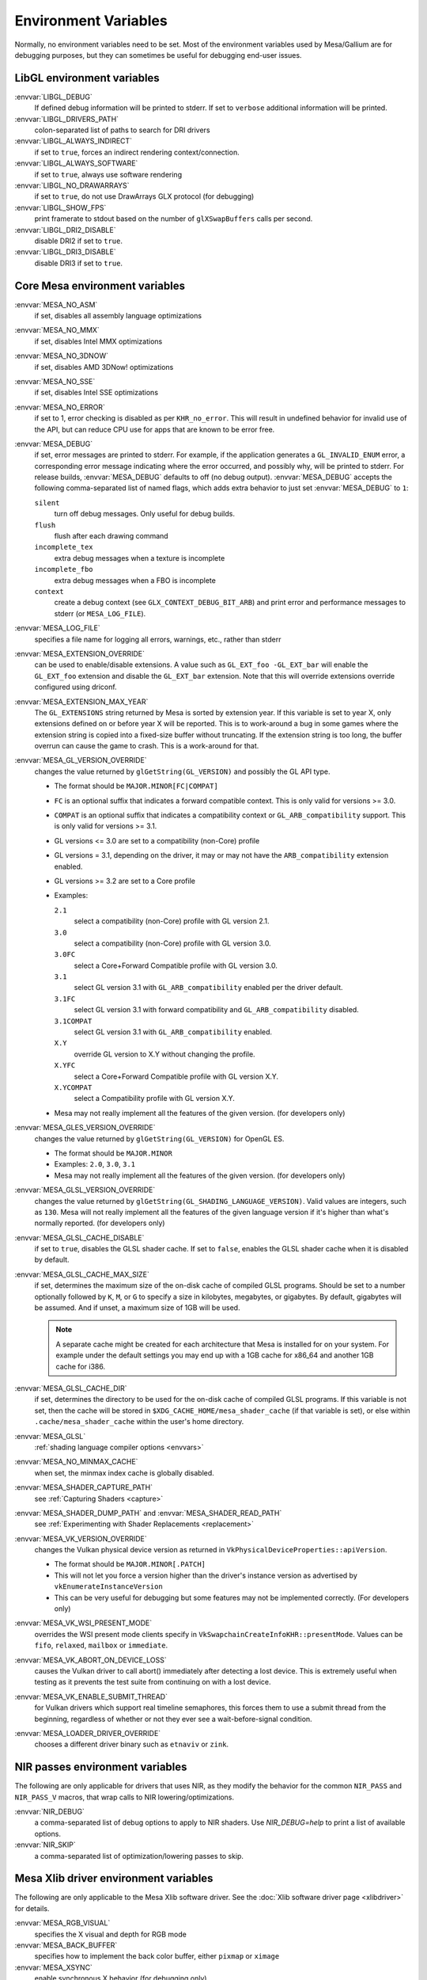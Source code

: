 Environment Variables
=====================

Normally, no environment variables need to be set. Most of the
environment variables used by Mesa/Gallium are for debugging purposes,
but they can sometimes be useful for debugging end-user issues.

LibGL environment variables
---------------------------

:envvar:`LIBGL_DEBUG`
   If defined debug information will be printed to stderr. If set to
   ``verbose`` additional information will be printed.
:envvar:`LIBGL_DRIVERS_PATH`
   colon-separated list of paths to search for DRI drivers
:envvar:`LIBGL_ALWAYS_INDIRECT`
   if set to ``true``, forces an indirect rendering context/connection.
:envvar:`LIBGL_ALWAYS_SOFTWARE`
   if set to ``true``, always use software rendering
:envvar:`LIBGL_NO_DRAWARRAYS`
   if set to ``true``, do not use DrawArrays GLX protocol (for
   debugging)
:envvar:`LIBGL_SHOW_FPS`
   print framerate to stdout based on the number of ``glXSwapBuffers``
   calls per second.
:envvar:`LIBGL_DRI2_DISABLE`
   disable DRI2 if set to ``true``.
:envvar:`LIBGL_DRI3_DISABLE`
   disable DRI3 if set to ``true``.

Core Mesa environment variables
-------------------------------

:envvar:`MESA_NO_ASM`
   if set, disables all assembly language optimizations
:envvar:`MESA_NO_MMX`
   if set, disables Intel MMX optimizations
:envvar:`MESA_NO_3DNOW`
   if set, disables AMD 3DNow! optimizations
:envvar:`MESA_NO_SSE`
   if set, disables Intel SSE optimizations
:envvar:`MESA_NO_ERROR`
   if set to 1, error checking is disabled as per ``KHR_no_error``. This
   will result in undefined behavior for invalid use of the API, but
   can reduce CPU use for apps that are known to be error free.
:envvar:`MESA_DEBUG`
   if set, error messages are printed to stderr. For example, if the
   application generates a ``GL_INVALID_ENUM`` error, a corresponding
   error message indicating where the error occurred, and possibly why,
   will be printed to stderr. For release builds, :envvar:`MESA_DEBUG`
   defaults to off (no debug output). :envvar:`MESA_DEBUG` accepts the
   following comma-separated list of named flags, which adds extra
   behavior to just set :envvar:`MESA_DEBUG` to ``1``:

   ``silent``
      turn off debug messages. Only useful for debug builds.
   ``flush``
      flush after each drawing command
   ``incomplete_tex``
      extra debug messages when a texture is incomplete
   ``incomplete_fbo``
      extra debug messages when a FBO is incomplete
   ``context``
      create a debug context (see ``GLX_CONTEXT_DEBUG_BIT_ARB``) and
      print error and performance messages to stderr (or
      ``MESA_LOG_FILE``).

:envvar:`MESA_LOG_FILE`
   specifies a file name for logging all errors, warnings, etc., rather
   than stderr
:envvar:`MESA_EXTENSION_OVERRIDE`
   can be used to enable/disable extensions. A value such as
   ``GL_EXT_foo -GL_EXT_bar`` will enable the ``GL_EXT_foo`` extension
   and disable the ``GL_EXT_bar`` extension. Note that this will override
   extensions override configured using driconf.
:envvar:`MESA_EXTENSION_MAX_YEAR`
   The ``GL_EXTENSIONS`` string returned by Mesa is sorted by extension
   year. If this variable is set to year X, only extensions defined on
   or before year X will be reported. This is to work-around a bug in
   some games where the extension string is copied into a fixed-size
   buffer without truncating. If the extension string is too long, the
   buffer overrun can cause the game to crash. This is a work-around for
   that.
:envvar:`MESA_GL_VERSION_OVERRIDE`
   changes the value returned by ``glGetString(GL_VERSION)`` and
   possibly the GL API type.

   -  The format should be ``MAJOR.MINOR[FC|COMPAT]``
   -  ``FC`` is an optional suffix that indicates a forward compatible
      context. This is only valid for versions >= 3.0.
   -  ``COMPAT`` is an optional suffix that indicates a compatibility
      context or ``GL_ARB_compatibility`` support. This is only valid
      for versions >= 3.1.
   -  GL versions <= 3.0 are set to a compatibility (non-Core) profile
   -  GL versions = 3.1, depending on the driver, it may or may not have
      the ``ARB_compatibility`` extension enabled.
   -  GL versions >= 3.2 are set to a Core profile
   -  Examples:

      ``2.1``
         select a compatibility (non-Core) profile with GL version 2.1.
      ``3.0``
         select a compatibility (non-Core) profile with GL version 3.0.
      ``3.0FC``
         select a Core+Forward Compatible profile with GL version 3.0.
      ``3.1``
         select GL version 3.1 with ``GL_ARB_compatibility`` enabled per
         the driver default.
      ``3.1FC``
         select GL version 3.1 with forward compatibility and
         ``GL_ARB_compatibility`` disabled.
      ``3.1COMPAT``
         select GL version 3.1 with ``GL_ARB_compatibility`` enabled.
      ``X.Y``
         override GL version to X.Y without changing the profile.
      ``X.YFC``
         select a Core+Forward Compatible profile with GL version X.Y.
      ``X.YCOMPAT``
         select a Compatibility profile with GL version X.Y.

   -  Mesa may not really implement all the features of the given
      version. (for developers only)

:envvar:`MESA_GLES_VERSION_OVERRIDE`
   changes the value returned by ``glGetString(GL_VERSION)`` for OpenGL
   ES.

   -  The format should be ``MAJOR.MINOR``
   -  Examples: ``2.0``, ``3.0``, ``3.1``
   -  Mesa may not really implement all the features of the given
      version. (for developers only)

:envvar:`MESA_GLSL_VERSION_OVERRIDE`
   changes the value returned by
   ``glGetString(GL_SHADING_LANGUAGE_VERSION)``. Valid values are
   integers, such as ``130``. Mesa will not really implement all the
   features of the given language version if it's higher than what's
   normally reported. (for developers only)
:envvar:`MESA_GLSL_CACHE_DISABLE`
   if set to ``true``, disables the GLSL shader cache. If set to
   ``false``, enables the GLSL shader cache when it is disabled by
   default.
:envvar:`MESA_GLSL_CACHE_MAX_SIZE`
   if set, determines the maximum size of the on-disk cache of compiled
   GLSL programs. Should be set to a number optionally followed by
   ``K``, ``M``, or ``G`` to specify a size in kilobytes, megabytes, or
   gigabytes. By default, gigabytes will be assumed. And if unset, a
   maximum size of 1GB will be used.

   .. note::

      A separate cache might be created for each architecture that Mesa is
      installed for on your system. For example under the default settings
      you may end up with a 1GB cache for x86_64 and another 1GB cache for
      i386.

:envvar:`MESA_GLSL_CACHE_DIR`
   if set, determines the directory to be used for the on-disk cache of
   compiled GLSL programs. If this variable is not set, then the cache
   will be stored in ``$XDG_CACHE_HOME/mesa_shader_cache`` (if that
   variable is set), or else within ``.cache/mesa_shader_cache`` within
   the user's home directory.
:envvar:`MESA_GLSL`
   :ref:`shading language compiler options <envvars>`
:envvar:`MESA_NO_MINMAX_CACHE`
   when set, the minmax index cache is globally disabled.
:envvar:`MESA_SHADER_CAPTURE_PATH`
   see :ref:`Capturing Shaders <capture>`
:envvar:`MESA_SHADER_DUMP_PATH` and :envvar:`MESA_SHADER_READ_PATH`
   see :ref:`Experimenting with Shader
   Replacements <replacement>`
:envvar:`MESA_VK_VERSION_OVERRIDE`
   changes the Vulkan physical device version as returned in
   ``VkPhysicalDeviceProperties::apiVersion``.

   -  The format should be ``MAJOR.MINOR[.PATCH]``
   -  This will not let you force a version higher than the driver's
      instance version as advertised by ``vkEnumerateInstanceVersion``
   -  This can be very useful for debugging but some features may not be
      implemented correctly. (For developers only)
:envvar:`MESA_VK_WSI_PRESENT_MODE`
   overrides the WSI present mode clients specify in
   ``VkSwapchainCreateInfoKHR::presentMode``. Values can be ``fifo``,
   ``relaxed``, ``mailbox`` or ``immediate``.
:envvar:`MESA_VK_ABORT_ON_DEVICE_LOSS`
   causes the Vulkan driver to call abort() immediately after detecting a
   lost device.  This is extremely useful when testing as it prevents the
   test suite from continuing on with a lost device.
:envvar:`MESA_VK_ENABLE_SUBMIT_THREAD`
   for Vulkan drivers which support real timeline semaphores, this forces
   them to use a submit thread from the beginning, regardless of whether or
   not they ever see a wait-before-signal condition.
:envvar:`MESA_LOADER_DRIVER_OVERRIDE`
   chooses a different driver binary such as ``etnaviv`` or ``zink``.

NIR passes environment variables
--------------------------------

The following are only applicable for drivers that uses NIR, as they
modify the behavior for the common ``NIR_PASS`` and ``NIR_PASS_V`` macros,
that wrap calls to NIR lowering/optimizations.

:envvar:`NIR_DEBUG`
   a comma-separated list of debug options to apply to NIR
   shaders. Use `NIR_DEBUG=help` to print a list of available options.
:envvar:`NIR_SKIP`
   a comma-separated list of optimization/lowering passes to skip.

Mesa Xlib driver environment variables
--------------------------------------

The following are only applicable to the Mesa Xlib software driver. See
the :doc:`Xlib software driver page <xlibdriver>` for details.

:envvar:`MESA_RGB_VISUAL`
   specifies the X visual and depth for RGB mode
:envvar:`MESA_BACK_BUFFER`
   specifies how to implement the back color buffer, either ``pixmap``
   or ``ximage``
:envvar:`MESA_XSYNC`
   enable synchronous X behavior (for debugging only)
:envvar:`MESA_GLX_FORCE_ALPHA`
   if set, forces RGB windows to have an alpha channel.
:envvar:`MESA_GLX_DEPTH_BITS`
   specifies default number of bits for depth buffer.
:envvar:`MESA_GLX_ALPHA_BITS`
   specifies default number of bits for alpha channel.

Intel driver environment variables
----------------------------------------------------

:envvar:`INTEL_BLACKHOLE_DEFAULT`
   if set to 1, true or yes, then the OpenGL implementation will
   default ``GL_BLACKHOLE_RENDER_INTEL`` to true, thus disabling any
   rendering.
:envvar:`INTEL_DEBUG`
   a comma-separated list of named flags, which do various things:

   ``ann``
      annotate IR in assembly dumps
   ``bat``
      emit batch information
   ``blit``
      emit messages about blit operations
   ``blorp``
      emit messages about the blorp operations (blits & clears)
   ``buf``
      emit messages about buffer objects
   ``bt``
      emit messages binding tables
   ``clip``
      emit messages about the clip unit (for old gens, includes the CLIP
      program)
   ``color``
      use color in output
   ``cs``
      dump shader assembly for compute shaders
   ``do32``
      generate compute shader SIMD32 programs even if workgroup size
      doesn't exceed the SIMD16 limit
   ``fall``
      emit messages about performance issues (same as ``perf``)
   ``fs``
      dump shader assembly for fragment shaders
   ``gs``
      dump shader assembly for geometry shaders
   ``hex``
      print instruction hex dump with the disassembly
   ``l3``
      emit messages about the new L3 state during transitions
   ``mesh``
      dump shader assembly for mesh shaders
   ``no8``
      don't generate SIMD8 fragment shader
   ``no16``
      suppress generation of 16-wide fragment shaders. useful for
      debugging broken shaders
   ``no32``
      suppress generation of 32-wide fragment shaders. useful for
      debugging broken shaders
   ``no-oaconfig``
      disable HW performance metric configuration, and anything
      related to i915-perf (useful when running on simulation)
   ``nocompact``
      disable instruction compaction
   ``nodualobj``
      suppress generation of dual-object geometry shader code
   ``nofc``
      disable fast clears
   ``norbc``
      disable single sampled render buffer compression
   ``optimizer``
      dump shader assembly to files at each optimization pass and
      iteration that make progress
   ``pc``
      emit messages about PIPE_CONTROL instruction usage
   ``perf``
      emit messages about performance issues
   ``perfmon``
      emit messages about ``AMD_performance_monitor``
   ``reemit``
      mark all state dirty on each draw call
   ``rt``
      dump shader assembly for ray tracing shaders
   ``sf``
      emit messages about the strips & fans unit (for old gens, includes
      the SF program)
   ``soft64``
      enable implementation of software 64bit floating point support
   ``spill_fs``
      force spilling of all registers in the scalar backend (useful to
      debug spilling code)
   ``spill_vec4``
      force spilling of all registers in the vec4 backend (useful to
      debug spilling code)
   ``submit``
      emit batchbuffer usage statistics
   ``sync``
      after sending each batch, emit a message and wait for that batch
      to finish rendering
   ``task``
      dump shader assembly for task shaders
   ``tcs``
      dump shader assembly for tessellation control shaders
   ``tcs8``
      force usage of 8-patches tessellation control shaders (only
      for gfx 9-11)
   ``tes``
      dump shader assembly for tessellation evaluation shaders
   ``tex``
      emit messages about textures.
   ``urb``
      emit messages about URB setup
   ``vs``
      dump shader assembly for vertex shaders
   ``wm``
      dump shader assembly for fragment shaders (same as ``fs``)

:envvar:`INTEL_MEASURE`
   Collects GPU timestamps over common intervals, and generates a CSV report
   to show how long rendering took.  The overhead of collection is limited to
   the flushing that is required at the interval boundaries for accurate
   timestamps. By default, timing data is sent to ``stderr``.  To direct output
   to a file:

   ``INTEL_MEASURE=file=/tmp/measure.csv {workload}``

   To begin capturing timestamps at a particular frame:

   ``INTEL_MEASURE=file=/tmp/measure.csv,start=15 {workload}``

   To capture only 23 frames:

   ``INTEL_MEASURE=count=23 {workload}``

   To capture frames 15-37, stopping before frame 38:

   ``INTEL_MEASURE=start=15,count=23 {workload}``

   Designate an asynchronous control file with:

   ``INTEL_MEASURE=control=path/to/control.fifo {workload}``

   As the workload runs, enable capture for 5 frames with:

   ``$ echo 5 > path/to/control.fifo``

   Enable unbounded capture:

   ``$ echo -1 > path/to/control.fifo``

   and disable with:

   ``$ echo 0 > path/to/control.fifo``

   Select the boundaries of each snapshot with:

   ``INTEL_MEASURE=draw``
      Collects timings for every render (DEFAULT)

   ``INTEL_MEASURE=rt``
      Collects timings when the render target changes

   ``INTEL_MEASURE=batch``
      Collects timings when batches are submitted

   ``INTEL_MEASURE=frame``
      Collects timings at frame boundaries

   With ``INTEL_MEASURE=interval=5``, the duration of 5 events will be
   combined into a single record in the output.  When possible, a single
   start and end event will be submitted to the GPU to minimize
   stalling.  Combined events will not span batches, except in
   the case of ``INTEL_MEASURE=frame``.
:envvar:`INTEL_NO_HW`
   if set to 1, true or yes, prevents batches from being submitted to the
   hardware. This is useful for debugging hangs, etc.
:envvar:`INTEL_PRECISE_TRIG`
   if set to 1, true or yes, then the driver prefers accuracy over
   performance in trig functions.
:envvar:`INTEL_SHADER_ASM_READ_PATH`
   if set, determines the directory to be used for overriding shader
   assembly. The binaries with custom assembly should be placed in
   this folder and have a name formatted as ``sha1_of_assembly.bin``.
   The sha1 of a shader assembly is printed when assembly is dumped via
   corresponding :envvar:`INTEL_DEBUG` flag (e.g. ``vs`` for vertex shader).
   A binary could be generated from a dumped assembly by ``i965_asm``.
   For :envvar:`INTEL_SHADER_ASM_READ_PATH` to work it is necessary to enable
   dumping of corresponding shader stages via :envvar:`INTEL_DEBUG`.
   It is advised to use ``nocompact`` flag of :envvar:`INTEL_DEBUG` when
   dumping and overriding shader assemblies.
   The success of assembly override would be signified by "Successfully
   overrode shader with sha1 <sha1>" in stderr replacing the original
   assembly.


DRI environment variables
-------------------------

:envvar:`DRI_NO_MSAA`
   disable MSAA for GLX/EGL MSAA visuals


EGL environment variables
-------------------------

Mesa EGL supports different sets of environment variables. See the
:doc:`Mesa EGL <egl>` page for the details.

Gallium environment variables
-----------------------------

:envvar:`GALLIUM_HUD`
   draws various information on the screen, like framerate, CPU load,
   driver statistics, performance counters, etc. Set
   :envvar:`GALLIUM_HUD` to ``help`` and run e.g. ``glxgears`` for more info.
:envvar:`GALLIUM_HUD_PERIOD`
   sets the HUD update rate in seconds (float). Use zero to update every
   frame. The default period is 1/2 second.
:envvar:`GALLIUM_HUD_VISIBLE`
   control default visibility, defaults to true.
:envvar:`GALLIUM_HUD_TOGGLE_SIGNAL`
   toggle visibility via user specified signal. Especially useful to
   toggle HUD at specific points of application and disable for
   unencumbered viewing the rest of the time. For example, set
   :envvar:`GALLIUM_HUD_VISIBLE` to ``false`` and
   :envvar:`GALLIUM_HUD_TOGGLE_SIGNAL` to ``10`` (``SIGUSR1``). Use
   ``kill -10 <pid>`` to toggle the HUD as desired.
:envvar:`GALLIUM_HUD_SCALE`
   Scale HUD by an integer factor, for high DPI displays. Default is 1.
:envvar:`GALLIUM_HUD_DUMP_DIR`
   specifies a directory for writing the displayed HUD values into
   files.
:envvar:`GALLIUM_DRIVER`
   useful in combination with :envvar:`LIBGL_ALWAYS_SOFTWARE`=`true` for
   choosing one of the software renderers ``softpipe`` or ``llvmpipe``.
:envvar:`GALLIUM_LOG_FILE`
   specifies a file for logging all errors, warnings, etc. rather than
   stderr.
:envvar:`GALLIUM_PIPE_SEARCH_DIR`
   specifies an alternate search directory for pipe-loader which overrides
   the compile-time path based on the install location.
:envvar:`GALLIUM_PRINT_OPTIONS`
   if non-zero, print all the Gallium environment variables which are
   used, and their current values.
:envvar:`GALLIUM_DUMP_CPU`
   if non-zero, print information about the CPU on start-up
:envvar:`TGSI_PRINT_SANITY`
   if set, do extra sanity checking on TGSI shaders and print any errors
   to stderr.
:envvar:`DRAW_FSE`
   Enable fetch-shade-emit middle-end even though its not correct (e.g.
   for softpipe)
:envvar:`DRAW_NO_FSE`
   Disable fetch-shade-emit middle-end even when it is correct
:envvar:`DRAW_USE_LLVM`
   if set to zero, the draw module will not use LLVM to execute shaders,
   vertex fetch, etc.
:envvar:`ST_DEBUG`
   controls debug output from the Mesa/Gallium state tracker. Setting to
   ``tgsi``, for example, will print all the TGSI shaders. See
   :file:`src/mesa/state_tracker/st_debug.c` for other options.

Clover environment variables
----------------------------

:envvar:`CLOVER_EXTRA_BUILD_OPTIONS`
   allows specifying additional compiler and linker options. Specified
   options are appended after the options set by the OpenCL program in
   ``clBuildProgram``.
:envvar:`CLOVER_EXTRA_COMPILE_OPTIONS`
   allows specifying additional compiler options. Specified options are
   appended after the options set by the OpenCL program in
   ``clCompileProgram``.
:envvar:`CLOVER_EXTRA_LINK_OPTIONS`
   allows specifying additional linker options. Specified options are
   appended after the options set by the OpenCL program in
   ``clLinkProgram``.

Softpipe driver environment variables
-------------------------------------

:envvar:`SOFTPIPE_DEBUG`
   a comma-separated list of named flags, which do various things:

   ``vs``
      Dump vertex shader assembly to stderr
   ``fs``
      Dump fragment shader assembly to stderr
   ``gs``
      Dump geometry shader assembly to stderr
   ``cs``
      Dump compute shader assembly to stderr
   ``no_rast``
      rasterization is disabled. For profiling purposes.
   ``use_llvm``
      the softpipe driver will try to use LLVM JIT for vertex
      shading processing.
   ``use_tgsi``
      if set, the softpipe driver will ask to directly consume TGSI, instead
      of NIR.

LLVMpipe driver environment variables
-------------------------------------

:envvar:`LP_NO_RAST`
   if set LLVMpipe will no-op rasterization
:envvar:`LP_DEBUG`
   a comma-separated list of debug options is accepted. See the source
   code for details.
:envvar:`LP_PERF`
   a comma-separated list of options to selectively no-op various parts
   of the driver. See the source code for details.
:envvar:`LP_NUM_THREADS`
   an integer indicating how many threads to use for rendering. Zero
   turns off threading completely. The default value is the number of
   CPU cores present.

VMware SVGA driver environment variables
----------------------------------------

:envvar`SVGA_FORCE_SWTNL`
   force use of software vertex transformation
:envvar`SVGA_NO_SWTNL`
   don't allow software vertex transformation fallbacks (will often
   result in incorrect rendering).
:envvar`SVGA_DEBUG`
   for dumping shaders, constant buffers, etc. See the code for details.
:envvar`SVGA_EXTRA_LOGGING`
   if set, enables extra logging to the ``vmware.log`` file, such as the
   OpenGL program's name and command line arguments.
:envvar`SVGA_NO_LOGGING`
   if set, disables logging to the ``vmware.log`` file. This is useful
   when using Valgrind because it otherwise crashes when initializing
   the host log feature.

See the driver code for other, lesser-used variables.

WGL environment variables
-------------------------

:envvar:`WGL_SWAP_INTERVAL`
   to set a swap interval, equivalent to calling
   ``wglSwapIntervalEXT()`` in an application. If this environment
   variable is set, application calls to ``wglSwapIntervalEXT()`` will
   have no effect.

VA-API environment variables
----------------------------

:envvar:`VAAPI_MPEG4_ENABLED`
   enable MPEG4 for VA-API, disabled by default.

VC4 driver environment variables
--------------------------------

:envvar:`VC4_DEBUG`
   a comma-separated list of named flags, which do various things:

   ``cl``
      dump command list during creation
   ``qpu``
      dump generated QPU instructions
   ``qir``
      dump QPU IR during program compile
   ``nir``
      dump NIR during program compile
   ``tgsi``
      dump TGSI during program compile
   ``shaderdb``
      dump program compile information for shader-db analysis
   ``perf``
      print during performance-related events
   ``norast``
      skip actual hardware execution of commands
   ``always_flush``
      flush after each draw call
   ``always_sync``
      wait for finish after each flush
   ``dump``
      write a GPU command stream trace file (VC4 simulator only)

RADV driver environment variables
---------------------------------

:envvar:`RADV_DEBUG`
   a comma-separated list of named flags, which do various things:

   ``llvm``
      enable LLVM compiler backend
   ``allbos``
      force all allocated buffers to be referenced in submissions
   ``checkir``
      validate the LLVM IR before LLVM compiles the shader
   ``forcecompress``
      Enables DCC,FMASK,CMASK,HTILE in situations where the driver supports it
      but normally does not deem it beneficial.
   ``hang``
      enable GPU hangs detection and dump a report to
      $HOME/radv_dumps_<pid>_<time> if a GPU hang is detected
   ``img``
      Print image info
   ``info``
      show GPU-related information
   ``invariantgeom``
      Mark geometry-affecting outputs as invariant. This works around a common
      class of application bugs appearing as flickering.
   ``metashaders``
      dump internal meta shaders
   ``noatocdithering``
      disable dithering for alpha to coverage
   ``nobinning``
      disable primitive binning
   ``nocache``
      disable shaders cache
   ``nocompute``
      disable compute queue
   ``nodcc``
      disable Delta Color Compression (DCC) on images
   ``nodisplaydcc``
      disable Delta Color Compression (DCC) on displayable images
   ``nodynamicbounds``
      do not check OOB access for dynamic descriptors
   ``nofastclears``
      disable fast color/depthstencil clears
   ``nohiz``
      disable HIZ for depthstencil images
   ``noibs``
      disable directly recording command buffers in GPU-visible memory
   ``nomemorycache``
      disable memory shaders cache
   ``nongg``
      disable NGG for GFX10+
   ``nonggc``
      disable NGG culling on GPUs where it's enabled by default (GFX10.3+ only).
   ``nooutoforder``
      disable out-of-order rasterization
   ``notccompatcmask``
      disable TC-compat CMASK for MSAA surfaces
   ``noumr``
      disable UMR dumps during GPU hang detection (only with
      :envvar:`RADV_DEBUG`=``hang``)
   ``novrsflatshading``
      disable VRS for flat shading (only on GFX10.3+)
   ``preoptir``
      dump LLVM IR before any optimizations
   ``prologs``
      dump vertex shader prologs
   ``shaders``
      dump shaders
   ``shaderstats``
      dump shader statistics
   ``spirv``
      dump SPIR-V
   ``splitfma``
      split application-provided fused multiply-add in geometry stages
   ``startup``
      display info at startup
   ``syncshaders``
      synchronize shaders after all draws/dispatches
   ``vmfaults``
      check for VM memory faults via dmesg
   ``zerovram``
      initialize all memory allocated in VRAM as zero

:envvar:`RADV_FORCE_FAMILY`
   create a null device to compile shaders without a AMD GPU (e.g. VEGA10)

:envvar:`RADV_FORCE_VRS`
   allow to force per-pipeline vertex VRS rates on GFX10.3+. This is only
   forced for pipelines that don't explicitely use VRS or flat shading.
   The supported values are 2x2, 1x2, 2x1 and 1x1. Only for testing purposes.

:envvar:`RADV_PERFTEST`
   a comma-separated list of named flags, which do various things:

   ``bolist``
      enable the global BO list
   ``cswave32``
      enable wave32 for compute shaders (GFX10+)
   ``dccmsaa``
      enable DCC for MSAA images
   ``force_emulate_rt``
      forces ray-tracing to be emulated in software,
      even if there is hardware support.
   ``gewave32``
      enable wave32 for vertex/tess/geometry shaders (GFX10+)
   ``localbos``
      enable local BOs
   ``nosam``
      disable optimizations that get enabled when all VRAM is CPU visible.
   ``nv_ms``
      enable unofficial experimental support for NV_mesh_shader.
   ``pswave32``
      enable wave32 for pixel shaders (GFX10+)
   ``nggc``
      enable NGG culling on GPUs where it's not enabled by default (GFX10.1 only).
   ``rt``
      enable rt extensions whose implementation is still experimental.
   ``sam``
      enable optimizations to move more driver internal objects to VRAM.
   ``rtwave64``
      enable wave64 for ray tracing shaders (GFX10+)

:envvar:`RADV_TEX_ANISO`
   force anisotropy filter (up to 16)

:envvar:`RADV_THREAD_TRACE`
   enable frame based SQTT/RGP captures (eg. `export RADV_THREAD_TRACE=100`
   will capture the frame #100)

:envvar:`RADV_THREAD_TRACE_BUFFER_SIZE`
   set the SQTT/RGP buffer size in bytes (default value is 32MiB, the buffer is
   automatically resized if too small)

:envvar:`RADV_THREAD_TRACE_CACHE_COUNTERS`
   enable/disable SQTT/RGP cache counters on GFX10+ (disabled by default)

:envvar:`RADV_THREAD_TRACE_INSTRUCTION_TIMING`
   enable/disable SQTT/RGP instruction timing (enabled by default)

:envvar:`RADV_THREAD_TRACE_TRIGGER`
   enable trigger file based SQTT/RGP captures (eg.
   `export RADV_THREAD_TRACE_TRIGGER=/tmp/radv_sqtt_trigger` and then
   `touch /tmp/radv_sqtt_trigger` to capture a frame)

:envvar:`ACO_DEBUG`
   a comma-separated list of named flags, which do various things:

   ``validateir``
      validate the ACO IR at various points of compilation (enabled by
      default for debug/debugoptimized builds)
   ``validatera``
      validate register assignment of ACO IR and catches many RA bugs
   ``perfwarn``
      abort on some suboptimal code generation
   ``force-waitcnt``
      force emitting waitcnt states if there is something to wait for
   ``novn``
      disable value numbering
   ``noopt``
      disable various optimizations
   ``noscheduling``
      disable instructions scheduling
   ``perfinfo``
      print information used to calculate some pipeline statistics
   ``liveinfo``
      print liveness and register demand information before scheduling

radeonsi driver environment variables
-------------------------------------

:envvar:`AMD_DEBUG`
   a comma-separated list of named flags, which do various things:

   ``nodcc``
      Disable DCC.
   ``nodccclear``
      Disable DCC fast clear.
   ``nodccmsaa``
      Disable DCC for MSAA
   ``nodpbb``
      Disable DPBB.
   ``nodfsm``
      Disable DFSM.
   ``notiling``
      Disable tiling
   ``nofmask``
      Disable MSAA compression
   ``nohyperz``
      Disable Hyper-Z
   ``no2d``
      Disable 2D tiling
   ``info``
      Print driver information
   ``tex``
      Print texture info
   ``compute``
      Print compute info
   ``vm``
      Print virtual addresses when creating resources
   ``vs``
      Print vertex shaders
   ``ps``
      Print pixel shaders
   ``gs``
      Print geometry shaders
   ``tcs``
      Print tessellation control shaders
   ``tes``
      Print tessellation evaluation shaders
   ``cs``
      Print compute shaders
   ``noir``
      Don't print the LLVM IR
   ``nonir``
      Don't print NIR when printing shaders
   ``noasm``
      Don't print disassembled shaders
   ``preoptir``
      Print the LLVM IR before initial optimizations
   ``gisel``
      Enable LLVM global instruction selector.
   ``w32ge``
      Use Wave32 for vertex, tessellation, and geometry shaders.
   ``w32ps``
      Use Wave32 for pixel shaders.
   ``w32cs``
      Use Wave32 for computes shaders.
   ``w64ge``
      Use Wave64 for vertex, tessellation, and geometry shaders.
   ``w64ps``
      Use Wave64 for pixel shaders.
   ``w64cs``
      Use Wave64 for computes shaders.
   ``checkir``
      Enable additional sanity checks on shader IR
   ``mono``
      Use old-style monolithic shaders compiled on demand
   ``nooptvariant``
      Disable compiling optimized shader variants.
   ``nowc``
      Disable GTT write combining
   ``check_vm``
      Check VM faults and dump debug info.
   ``reserve_vmid``
      Force VMID reservation per context.
   ``nogfx``
      Disable graphics. Only multimedia compute paths can be used.
   ``nongg``
      Disable NGG and use the legacy pipeline.
   ``nggc``
      Always use NGG culling even when it can hurt.
   ``nonggc``
      Disable NGG culling.
   ``switch_on_eop``
      Program WD/IA to switch on end-of-packet.
   ``nooutoforder``
      Disable out-of-order rasterization
   ``dpbb``
      Enable DPBB.
   ``dfsm``
      Enable DFSM.

r600 driver environment variables
---------------------------------

:envvar:`R600_DEBUG`
   a comma-separated list of named flags, which do various things:

   ``nocpdma``
      Disable CP DMA
   ``nosb``
      Disable sb backend for graphics shaders
   ``sbcl``
      Enable sb backend for compute shaders
   ``sbdry``
      Don't use optimized bytecode (just print the dumps)
   ``sbstat``
      Print optimization statistics for shaders
   ``sbdump``
      Print IR dumps after some optimization passes
   ``sbnofallback``
      Abort on errors instead of fallback
   ``sbdisasm``
      Use sb disassembler for shader dumps
   ``sbsafemath``
      Disable unsafe math optimizations
   ``nirsb``
      Enable NIR with SB optimizer
   ``tex``
      Print texture info
   ``nir``
      Enable experimental NIR shaders
   ``compute``
      Print compute info
   ``vm``
      Print virtual addresses when creating resources
   ``info``
      Print driver information
   ``fs``
      Print fetch shaders
   ``vs``
      Print vertex shaders
   ``gs``
      Print geometry shaders
   ``ps``
      Print pixel shaders
   ``cs``
      Print compute shaders
   ``tcs``
      Print tessellation control shaders
   ``tes``
      Print tessellation evaluation shaders
   ``noir``
      Don't print the LLVM IR
   ``notgsi``
      Don't print the TGSI
   ``noasm``
      Don't print disassembled shaders
   ``preoptir``
      Print the LLVM IR before initial optimizations
   ``checkir``
      Enable additional sanity checks on shader IR
   ``nooptvariant``
      Disable compiling optimized shader variants.
   ``testdma``
      Invoke SDMA tests and exit.
   ``testvmfaultcp``
      Invoke a CP VM fault test and exit.
   ``testvmfaultsdma``
      Invoke a SDMA VM fault test and exit.
   ``testvmfaultshader``
      Invoke a shader VM fault test and exit.
   ``nodma``
      Disable asynchronous DMA
   ``nohyperz``
      Disable Hyper-Z
   ``noinvalrange``
      Disable handling of INVALIDATE_RANGE map flags
   ``no2d``
      Disable 2D tiling
   ``notiling``
      Disable tiling
   ``switch_on_eop``
      Program WD/IA to switch on end-of-packet.
   ``forcedma``
      Use asynchronous DMA for all operations when possible.
   ``precompile``
      Compile one shader variant at shader creation.
   ``nowc``
      Disable GTT write combining
   ``check_vm``
      Check VM faults and dump debug info.
   ``unsafemath``
      Enable unsafe math shader optimizations

:envvar:`R600_DEBUG_COMPUTE`
   if set to ``true``, various compute-related debug information will
   be printed to stderr. Defaults to ``false``.
:envvar:`R600_DUMP_SHADERS`
   if set to ``true``, NIR shaders will be printed to stderr. Defaults
   to ``false``.
:envvar:`R600_HYPERZ`
   If set to ``false``, disables HyperZ optimizations. Defaults to ``true``.
:envvar:`R600_NIR_DEBUG`
   a comma-separated list of named flags, which do various things:

   ``instr``
      Log all consumed nir instructions
   ``ir``
      Log created R600 IR
   ``cc``
      Log R600 IR to assembly code creation
   ``noerr``
      Don't log shader conversion errors
   ``si``
      Log shader info (non-zero values)
   ``reg``
      Log register allocation and lookup
   ``io``
      Log shader in and output
   ``ass``
      Log IR to assembly conversion
   ``flow``
      Log control flow instructions
   ``merge``
      Log register merge operations
   ``nomerge``
      Skip register merge step
   ``tex``
      Log texture ops
   ``trans``
      Log generic translation messages

r300 driver environment variables
---------------------------------

:envvar:`RADEON_DEBUG`
   a comma-separated list of named flags, which do various things:

   ``info``
      Print hardware info (printed by default on debug builds
   ``fp``
      Log fragment program compilation
   ``vp``
      Log vertex program compilation
   ``draw``
      Log draw calls
   ``swtcl``
      Log SWTCL-specific info
   ``rsblock``
      Log rasterizer registers
   ``psc``
      Log vertex stream registers
   ``tex``
      Log basic info about textures
   ``texalloc``
      Log texture mipmap tree info
   ``rs``
      Log rasterizer
   ``fb``
      Log framebuffer
   ``cbzb``
      Log fast color clear info
   ``hyperz``
      Log HyperZ info
   ``scissor``
      Log scissor info
   ``msaa``
      Log MSAA resources
   ``anisohq``
      Use high quality anisotropic filtering
   ``notiling``
      Disable tiling
   ``noimmd``
      Disable immediate mode
   ``noopt``
      Disable shader optimizations
   ``nocbzb``
      Disable fast color clear
   ``nozmask``
      Disable zbuffer compression
   ``nohiz``
      Disable hierarchical zbuffer
   ``nocmask``
      Disable AA compression and fast AA clear
   ``use_tgsi``
      Request TGSI shaders from the state tracker
   ``notcl``
      Disable hardware accelerated Transform/Clip/Lighting

Other Gallium drivers have their own environment variables. These may
change frequently so the source code should be consulted for details.
